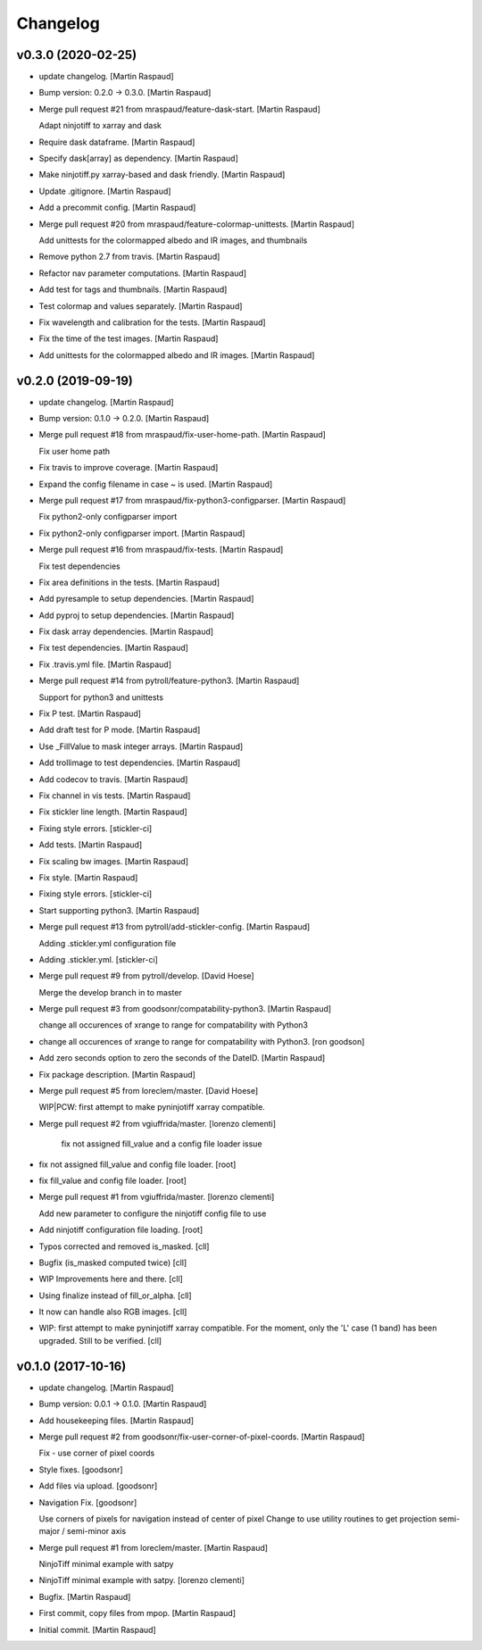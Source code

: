 Changelog
=========


v0.3.0 (2020-02-25)
-------------------
- update changelog. [Martin Raspaud]
- Bump version: 0.2.0 → 0.3.0. [Martin Raspaud]
- Merge pull request #21 from mraspaud/feature-dask-start. [Martin
  Raspaud]

  Adapt ninjotiff to xarray and dask
- Require dask dataframe. [Martin Raspaud]
- Specify dask[array] as dependency. [Martin Raspaud]
- Make ninjotiff.py xarray-based and dask friendly. [Martin Raspaud]
- Update .gitignore. [Martin Raspaud]
- Add a precommit config. [Martin Raspaud]
- Merge pull request #20 from mraspaud/feature-colormap-unittests.
  [Martin Raspaud]

  Add unittests for the colormapped albedo and IR images, and thumbnails
- Remove python 2.7 from travis. [Martin Raspaud]
- Refactor nav parameter computations. [Martin Raspaud]
- Add test for tags and thumbnails. [Martin Raspaud]
- Test colormap and values separately. [Martin Raspaud]
- Fix wavelength and calibration for the tests. [Martin Raspaud]
- Fix the time of the test images. [Martin Raspaud]
- Add unittests for the colormapped albedo and IR images. [Martin
  Raspaud]


v0.2.0 (2019-09-19)
-------------------
- update changelog. [Martin Raspaud]
- Bump version: 0.1.0 → 0.2.0. [Martin Raspaud]
- Merge pull request #18 from mraspaud/fix-user-home-path. [Martin
  Raspaud]

  Fix user home path
- Fix travis to improve coverage. [Martin Raspaud]
- Expand the config filename in case ~ is used. [Martin Raspaud]
- Merge pull request #17 from mraspaud/fix-python3-configparser. [Martin
  Raspaud]

  Fix python2-only configparser import
- Fix python2-only configparser import. [Martin Raspaud]
- Merge pull request #16 from mraspaud/fix-tests. [Martin Raspaud]

  Fix test dependencies
- Fix area definitions in the tests. [Martin Raspaud]
- Add pyresample to setup dependencies. [Martin Raspaud]
- Add pyproj to setup dependencies. [Martin Raspaud]
- Fix dask array dependencies. [Martin Raspaud]
- Fix test dependencies. [Martin Raspaud]
- Fix .travis.yml file. [Martin Raspaud]
- Merge pull request #14 from pytroll/feature-python3. [Martin Raspaud]

  Support for python3 and unittests
- Fix P test. [Martin Raspaud]
- Add draft test for P mode. [Martin Raspaud]
- Use _FillValue to mask integer arrays. [Martin Raspaud]
- Add trollimage to test dependencies. [Martin Raspaud]
- Add codecov to travis. [Martin Raspaud]
- Fix channel in vis tests. [Martin Raspaud]
- Fix stickler line length. [Martin Raspaud]
- Fixing style errors. [stickler-ci]
- Add tests. [Martin Raspaud]
- Fix scaling bw images. [Martin Raspaud]
- Fix style. [Martin Raspaud]
- Fixing style errors. [stickler-ci]
- Start supporting python3. [Martin Raspaud]
- Merge pull request #13 from pytroll/add-stickler-config. [Martin
  Raspaud]

  Adding .stickler.yml configuration file
- Adding .stickler.yml. [stickler-ci]
- Merge pull request #9 from pytroll/develop. [David Hoese]

  Merge the develop branch in to master
- Merge pull request #3 from goodsonr/compatability-python3. [Martin
  Raspaud]

  change all occurences of xrange to range for compatability with Python3
- change all occurences of xrange to range for compatability with
  Python3. [ron goodson]
- Add zero seconds option to zero the seconds of the DateID. [Martin
  Raspaud]
- Fix package description. [Martin Raspaud]
- Merge pull request #5 from loreclem/master. [David Hoese]

  WIP|PCW: first attempt to make pyninjotiff xarray compatible.
- Merge pull request #2 from vgiuffrida/master. [lorenzo clementi]

   fix not assigned fill_value and a config file loader issue
- fix not assigned fill_value and config file loader. [root]
- fix fill_value and config file loader. [root]
- Merge pull request #1 from vgiuffrida/master. [lorenzo clementi]

  Add new parameter to configure the ninjotiff config  file to use
- Add ninjotiff configuration file loading. [root]
- Typos corrected and removed is_masked. [cll]
- Bugfix (is_masked computed twice) [cll]
- WIP Improvements here and there. [cll]
- Using finalize instead of fill_or_alpha. [cll]
- It now can handle also RGB images. [cll]
- WIP: first attempt to make pyninjotiff xarray compatible. For the
  moment, only the 'L' case (1 band) has been upgraded. Still to be
  verified. [cll]


v0.1.0 (2017-10-16)
-------------------
- update changelog. [Martin Raspaud]
- Bump version: 0.0.1 → 0.1.0. [Martin Raspaud]
- Add housekeeping files. [Martin Raspaud]
- Merge pull request #2 from goodsonr/fix-user-corner-of-pixel-coords.
  [Martin Raspaud]

  Fix - use corner of pixel coords
- Style fixes. [goodsonr]
- Add files via upload. [goodsonr]
- Navigation Fix. [goodsonr]

  Use corners of pixels for navigation instead of center of pixel
  Change to use utility routines to get projection semi-major / semi-minor axis
- Merge pull request #1 from loreclem/master. [Martin Raspaud]

  NinjoTiff minimal example with satpy
- NinjoTiff minimal example with satpy. [lorenzo clementi]
- Bugfix. [Martin Raspaud]
- First commit, copy files from mpop. [Martin Raspaud]
- Initial commit. [Martin Raspaud]


